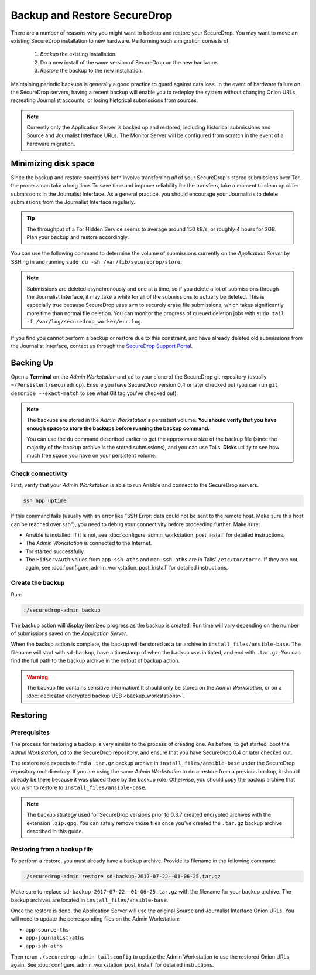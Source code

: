 Backup and Restore SecureDrop
=============================

There are a number of reasons why you might want to backup and restore your SecureDrop.
You may want to move an existing SecureDrop installation to new hardware.
Performing such a migration consists of:

  1. *Backup* the existing installation.
  2. Do a new install of the same version of SecureDrop on the new hardware.
  3. *Restore* the backup to the new installation.

Maintaining periodic backups is generally a good practice to guard against data loss.
In the event of hardware failure on the SecureDrop servers, having a recent backup
will enable you to redeploy the system without changing Onion URLs, recreating
Journalist accounts, or losing historical submissions from sources.

.. note:: Currently only the Application Server is backed up and restored,
          including historical submissions and Source and Journalist Interface URLs.
          The Monitor Server will be configured from scratch in the event of a
          hardware migration.

Minimizing disk space
---------------------

Since the backup and restore operations both involve transferring *all* of
your SecureDrop's stored submissions over Tor, the process can take a long time.
To save time and improve reliability for the transfers, take a moment to clean up
older submissions in the Journalist Interface. As a general practice, you should
encourage your Journalists to delete submissions from the Journalist Interface
regularly.

.. tip:: The throughput of a Tor Hidden Service seems to average around 150 kB/s,
         or roughly 4 hours for 2GB. Plan your backup and restore accordingly.

You can use the following command to determine the volume of submissions
currently on the *Application Server* by SSHing in and running
``sudo du -sh /var/lib/securedrop/store``.

.. note:: Submissions are deleted asynchronously and one at a time, so if you
          delete a lot of submissions through the Journalist Interface, it may
          take a while for all of the submissions to actually be deleted. This
          is especially true because SecureDrop uses ``srm`` to securely erase
          file submissions, which takes significantly more time than normal file
          deletion. You can monitor the progress of queued deletion jobs with
          ``sudo tail -f /var/log/securedrop_worker/err.log``.

If you find you cannot perform a backup or restore due to this
constraint, and have already deleted old submissions from the Journalist Interface,
contact us through the `SecureDrop Support Portal`_.

.. _SecureDrop Support Portal: https://securedrop-support.readthedocs.io/en/latest/

Backing Up
----------

Open a **Terminal** on the *Admin Workstation* and ``cd`` to your clone of the
SecureDrop git repository (usually ``~/Persistent/securedrop``). Ensure you have
SecureDrop version 0.4 or later checked out (you can run ``git describe
--exact-match`` to see what Git tag you've checked out).

.. note:: The backups are stored in the *Admin Workstation*'s persistent volume.
          **You should verify that you have enough space to store the backups
          before running the backup command.**

          You can use the ``du`` command described earlier to get the
          approximate size of the backup file (since the majority of the backup
          archive is the stored submissions), and you can use Tails' **Disks**
          utility to see how much free space you have on your persistent volume.

Check connectivity
''''''''''''''''''

First, verify that your *Admin Workstation* is able to run Ansible and connect to
the SecureDrop servers.

.. code:: sh

   ssh app uptime

If this command fails (usually with an error like "SSH Error: data could not be
sent to the remote host. Make sure this host can be reached over ssh"), you need
to debug your connectivity before proceeding further. Make sure:

* Ansible is installed. If it is not, see
  :doc:`configure_admin_workstation_post_install` for detailed instructions.

* The *Admin Workstation* is connected to the Internet.
* Tor started successfully.
* The ``HidServAuth`` values from ``app-ssh-aths`` and ``mon-ssh-aths`` are in
  Tails' ``/etc/tor/torrc``. If they are not, again, see 
  :doc:`configure_admin_workstation_post_install` for detailed instructions.

Create the backup
'''''''''''''''''

Run:

.. code:: sh

   ./securedrop-admin backup

The backup action will display itemized progress as the backup is created.
Run time will vary depending on the number of submissions saved on
the *Application Server*.

When the backup action is complete, the backup will be stored as a tar archive in
``install_files/ansible-base``. The filename will start with ``sd-backup``, have
a timestamp of when the backup was initiated, and end with ``.tar.gz``. You can
find the full path to the backup archive in the output of backup action.

.. warning:: The backup file contains sensitive information! It should only
             be stored on the *Admin Workstation*, or on a
             :doc:`dedicated encrypted backup USB <backup_workstations>`.

Restoring
---------

Prerequisites
'''''''''''''

The process for restoring a backup is very similar to the process of creating
one. As before, to get started, boot the *Admin Workstation*, ``cd`` to the
SecureDrop repository, and ensure that you have SecureDrop 0.4 or later
checked out.

The restore role expects to find a ``.tar.gz`` backup archive in
``install_files/ansible-base`` under the SecureDrop repository root directory.
If you are using the same *Admin Workstation* to do a restore from a previous
backup, it should already be there because it was placed there by the backup
role. Otherwise, you should copy the backup archive that you wish to restore to
``install_files/ansible-base``.

.. note:: The backup strategy used for SecureDrop versions prior to 0.3.7
          created encrypted archives with the extension ``.zip.gpg``.
          You can safely remove those files once you've created the ``.tar.gz``
          backup archive described in this guide.

Restoring from a backup file
''''''''''''''''''''''''''''

To perform a restore, you must already have a backup archive. Provide its
filename in the following command:

.. code:: sh

   ./securedrop-admin restore sd-backup-2017-07-22--01-06-25.tar.gz

Make sure to replace ``sd-backup-2017-07-22--01-06-25.tar.gz`` with the filename
for your backup archive. The backup archives are located in
``install_files/ansible-base``.

Once the restore is done, the Application Server will use the original Source and
Journalist Interface Onion URLs. You will need to update the corresponding
files on the Admin Workstation:

.. todo:: We really should automate this process for Admins.

* ``app-source-ths``
* ``app-journalist-aths``
* ``app-ssh-aths``

Then rerun ``./securedrop-admin tailsconfig`` to update the Admin Workstation
to use the restored Onion URLs again. See :doc:`configure_admin_workstation_post_install`
for detailed instructions.
